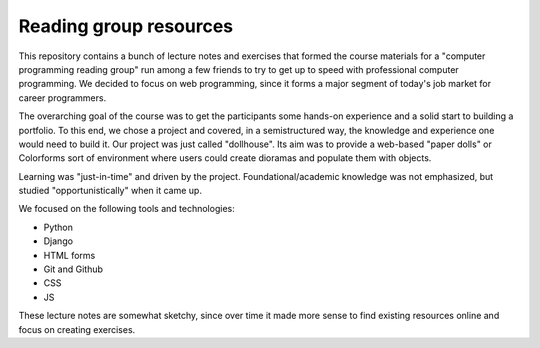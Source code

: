 Reading group resources
-----------------------

This repository contains a bunch of lecture notes and exercises that formed the course materials for a "computer programming reading group" run among a few friends to try to get up to speed with professional computer programming. We decided to focus on web programming, since it forms a major segment of today's job market for career programmers.

The overarching goal of the course was to get the participants some hands-on experience and a solid start to building a portfolio. To this end, we chose a project and covered, in a semistructured way, the knowledge and experience one would need to build it. Our project was just called "dollhouse". Its aim was to provide a web-based "paper dolls" or Colorforms sort of environment where users could create dioramas and populate them with objects.

Learning was "just-in-time" and driven by the project. Foundational/academic knowledge was not emphasized, but studied "opportunistically" when it came up.

We focused on the following tools and technologies:

- Python
- Django
- HTML forms
- Git and Github
- CSS
- JS

These lecture notes are somewhat sketchy, since over time it made more sense to find existing resources online and focus on creating exercises.
